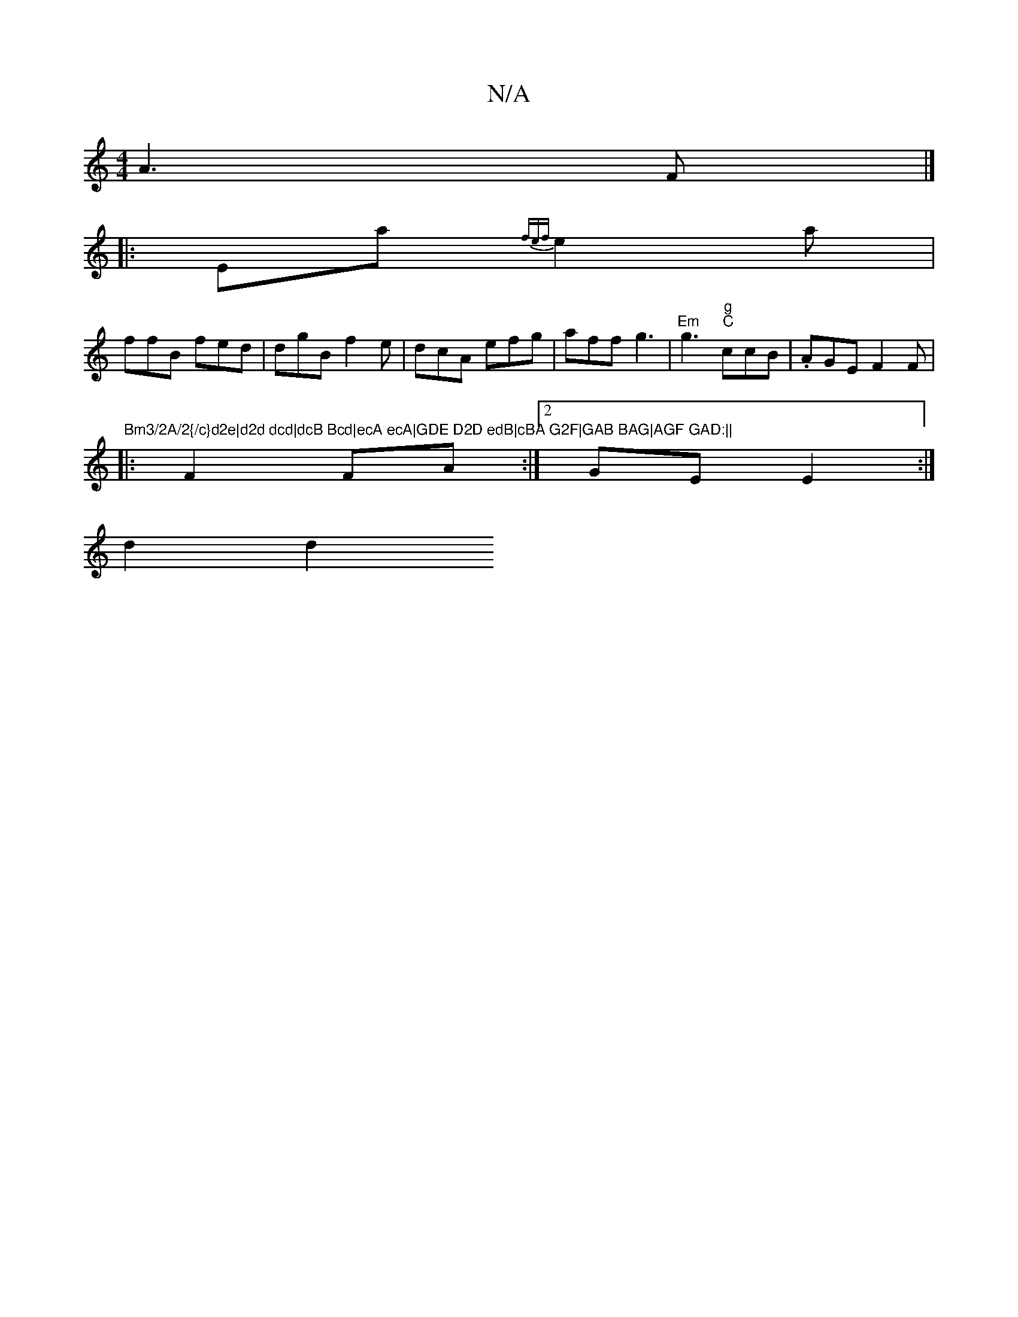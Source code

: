 X:1
T:N/A
M:4/4
R:N/A
K:Cmajor
A3F |]
|: Ea {fef}e2a |
ffB fed | dgB f2 e | dcA efg | aff g3 | "Em"g3 "g" "C"ccB|.AGE F2 F |"Bm3/2A/2{/c}d2e|d2d dcd|dcB Bcd|ecA ecA|GDE D2D edB|cBA G2F|GAB BAG|AGF GAD:||
|:F2 FA :|2 GE E2 :|
d2 d2 
